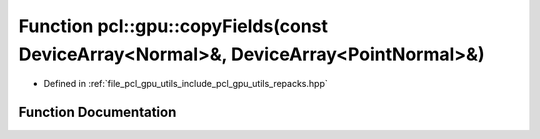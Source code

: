 .. _exhale_function_repacks_8hpp_1afaac4839d21926713543b7cf315f898b:

Function pcl::gpu::copyFields(const DeviceArray<Normal>&, DeviceArray<PointNormal>&)
====================================================================================

- Defined in :ref:`file_pcl_gpu_utils_include_pcl_gpu_utils_repacks.hpp`


Function Documentation
----------------------


.. doxygenfunction:: pcl::gpu::copyFields(const DeviceArray<Normal>&, DeviceArray<PointNormal>&)
